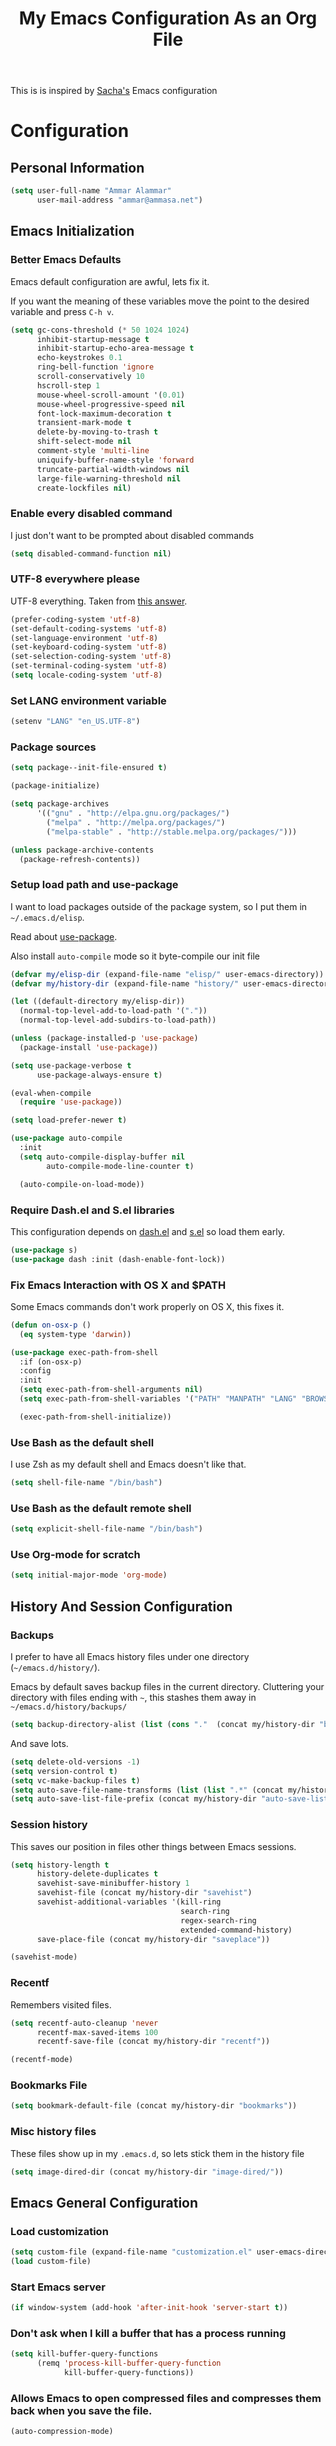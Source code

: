#+TITLE: My Emacs Configuration As an Org File

This is is inspired by [[http://pages.sachachua.com/.emacs.d/Sacha.html][Sacha's]] Emacs configuration

* Configuration
** Personal Information

#+BEGIN_SRC emacs-lisp
(setq user-full-name "Ammar Alammar"
      user-mail-address "ammar@ammasa.net")
#+END_SRC

** Emacs Initialization
*** Better Emacs Defaults

Emacs default configuration are awful, lets fix it.

If you want the meaning of these variables move the point to the desired variable
and press =C-h v=.

#+BEGIN_SRC emacs-lisp
(setq gc-cons-threshold (* 50 1024 1024)
      inhibit-startup-message t
      inhibit-startup-echo-area-message t
      echo-keystrokes 0.1
      ring-bell-function 'ignore
      scroll-conservatively 10
      hscroll-step 1
      mouse-wheel-scroll-amount '(0.01)
      mouse-wheel-progressive-speed nil
      font-lock-maximum-decoration t
      transient-mark-mode t
      delete-by-moving-to-trash t
      shift-select-mode nil
      comment-style 'multi-line
      uniquify-buffer-name-style 'forward
      truncate-partial-width-windows nil
      large-file-warning-threshold nil
      create-lockfiles nil)
#+END_SRC

*** Enable every disabled command

I just don't want to be prompted about disabled commands

#+BEGIN_SRC emacs-lisp
(setq disabled-command-function nil)
#+END_SRC

*** UTF-8 everywhere please

UTF-8 everything. Taken from [[http://stackoverflow.com/questions/2901541/which-coding-system-should-i-use-in-emacs][this answer]].

#+BEGIN_SRC emacs-lisp
(prefer-coding-system 'utf-8)
(set-default-coding-systems 'utf-8)
(set-language-environment 'utf-8)
(set-keyboard-coding-system 'utf-8)
(set-selection-coding-system 'utf-8)
(set-terminal-coding-system 'utf-8)
(setq locale-coding-system 'utf-8)
#+END_SRC

*** Set LANG environment variable

#+BEGIN_SRC emacs-lisp
(setenv "LANG" "en_US.UTF-8")
#+END_SRC

*** Package sources

#+BEGIN_SRC emacs-lisp
(setq package--init-file-ensured t)

(package-initialize)

(setq package-archives
      '(("gnu" . "http://elpa.gnu.org/packages/")
        ("melpa" . "http://melpa.org/packages/")
        ("melpa-stable" . "http://stable.melpa.org/packages/")))

(unless package-archive-contents
  (package-refresh-contents))
#+END_SRC

*** Setup load path and use-package

I want to load packages outside of the package system, so I put them in
=~/.emacs.d/elisp=.

Read about [[https://github.com/jwiegley/use-package][use-package]].

Also install =auto-compile= mode so it byte-compile our init file

#+BEGIN_SRC emacs-lisp
(defvar my/elisp-dir (expand-file-name "elisp/" user-emacs-directory))
(defvar my/history-dir (expand-file-name "history/" user-emacs-directory))

(let ((default-directory my/elisp-dir))
  (normal-top-level-add-to-load-path '("."))
  (normal-top-level-add-subdirs-to-load-path))

(unless (package-installed-p 'use-package)
  (package-install 'use-package))

(setq use-package-verbose t
      use-package-always-ensure t)

(eval-when-compile
  (require 'use-package))

(setq load-prefer-newer t)

(use-package auto-compile
  :init
  (setq auto-compile-display-buffer nil
        auto-compile-mode-line-counter t)

  (auto-compile-on-load-mode))
#+END_SRC

*** Require Dash.el and S.el libraries

This configuration depends on [[https://github.com/magnars/dash.el][dash.el]] and [[https://github.com/magnars/s.el][s.el]] so load them early.

#+BEGIN_SRC emacs-lisp
(use-package s)
(use-package dash :init (dash-enable-font-lock))
#+END_SRC

*** Fix Emacs Interaction with OS X and $PATH

Some Emacs commands don't work properly on OS X, this fixes it.

#+BEGIN_SRC emacs-lisp
(defun on-osx-p ()
  (eq system-type 'darwin))

(use-package exec-path-from-shell
  :if (on-osx-p)
  :config
  :init
  (setq exec-path-from-shell-arguments nil)
  (setq exec-path-from-shell-variables '("PATH" "MANPATH" "LANG" "BROWSER" "DICPATH"))

  (exec-path-from-shell-initialize))
#+END_SRC

*** Use Bash as the default shell

I use Zsh as my default shell and Emacs doesn't like that.

#+BEGIN_SRC emacs-lisp
(setq shell-file-name "/bin/bash")
#+END_SRC

*** Use Bash as the default remote shell

#+BEGIN_SRC emacs-lisp
(setq explicit-shell-file-name "/bin/bash")
#+END_SRC

*** Use Org-mode for *scratch*

#+BEGIN_SRC emacs-lisp
(setq initial-major-mode 'org-mode)
#+END_SRC

** History And Session Configuration
*** Backups

I prefer to have all Emacs history files under one directory
(=~/emacs.d/history/=).

Emacs by default saves backup files in the current directory. Cluttering your
directory with files ending with =~=, this stashes them away in
=~/emacs.d/history/backups/=

#+BEGIN_SRC emacs-lisp
(setq backup-directory-alist (list (cons "."  (concat my/history-dir "backups"))))
#+END_SRC

And save lots.

#+BEGIN_SRC emacs-lisp
(setq delete-old-versions -1)
(setq version-control t)
(setq vc-make-backup-files t)
(setq auto-save-file-name-transforms (list (list ".*" (concat my/history-dir "auto-save-list/") t)))
(setq auto-save-list-file-prefix (concat my/history-dir "auto-save-list/saves-"))
#+END_SRC

*** Session history

This saves our position in files other things between Emacs sessions.

#+BEGIN_SRC emacs-lisp
(setq history-length t
      history-delete-duplicates t
      savehist-save-minibuffer-history 1
      savehist-file (concat my/history-dir "savehist")
      savehist-additional-variables '(kill-ring
                                      search-ring
                                      regex-search-ring
                                      extended-command-history)
      save-place-file (concat my/history-dir "saveplace"))

(savehist-mode)
#+END_SRC

*** Recentf

Remembers visited files.

#+BEGIN_SRC emacs-lisp
(setq recentf-auto-cleanup 'never
      recentf-max-saved-items 100
      recentf-save-file (concat my/history-dir "recentf"))

(recentf-mode)
#+END_SRC

*** Bookmarks File

#+BEGIN_SRC emacs-lisp
(setq bookmark-default-file (concat my/history-dir "bookmarks"))
#+END_SRC

*** Misc history files

These files show up in my =.emacs.d=, so lets stick them in the history file

#+BEGIN_SRC emacs-lisp
(setq image-dired-dir (concat my/history-dir "image-dired/"))
#+END_SRC

** Emacs General Configuration
*** Load customization

#+BEGIN_SRC emacs-lisp
(setq custom-file (expand-file-name "customization.el" user-emacs-directory))
(load custom-file)
#+END_SRC

*** Start Emacs server

#+BEGIN_SRC emacs-lisp
(if window-system (add-hook 'after-init-hook 'server-start t))
#+END_SRC

*** Don't ask when I kill a buffer that has a process running

#+BEGIN_SRC emacs-lisp
(setq kill-buffer-query-functions
      (remq 'process-kill-buffer-query-function
            kill-buffer-query-functions))
#+END_SRC

*** Allows Emacs to open compressed files and compresses them back when you save the file.

#+BEGIN_SRC emacs-lisp
(auto-compression-mode)
#+END_SRC

*** Set the cursor to be a line

#+BEGIN_SRC emacs-lisp
(setq-default cursor-type 'bar)
#+END_SRC

*** Highlight matching parentheses when the cursor is on them.

#+BEGIN_SRC emacs-lisp
(show-paren-mode)
#+END_SRC

*** Don't use tabs for indentation.

#+BEGIN_SRC emacs-lisp
(setq-default indent-tabs-mode nil)
#+END_SRC

*** Set tab width

#+BEGIN_SRC emacs-lisp
(setq-default tab-width 2)
#+END_SRC

*** Highlight the current line

#+BEGIN_SRC emacs-lisp
(global-hl-line-mode)
#+END_SRC

*** Add newline at the end of the file

#+BEGIN_SRC emacs-lisp
(setq-default require-final-newline t)
#+END_SRC

*** Disable =magic-mode=

#+BEGIN_SRC emacs-lisp
(setq magic-mode-alist nil)
#+END_SRC

*** Show column number

#+BEGIN_SRC emacs-lisp
(column-number-mode)
#+END_SRC

*** Enable subword mode

#+BEGIN_SRC emacs-lisp
(global-subword-mode)
#+END_SRC

*** Sentence end

Sentence end with only one space.

#+BEGIN_SRC emacs-lisp
(setq sentence-end-double-space nil)
#+END_SRC

*** Change "yes or no" to "y or n"

I'm lazy okay?

#+BEGIN_SRC emacs-lisp
(defalias 'yes-or-no-p 'y-or-n-p)
#+END_SRC

*** Use system trash instead of using =rm=

I =trash= command installed from homebrew, this makes files deleted from Emacs go
to the Trash folder.

#+BEGIN_SRC emacs-lisp
(defun my/system-move-file-to-trash (file)
  "Use \"trash\" to move FILE to the system trash"
  (call-process (executable-find "trash") nil 0 nil file))

(if (on-osx-p)
    (defalias 'move-file-to-trash 'my/system-move-file-to-trash))
#+END_SRC

*** Set the default browser

#+BEGIN_SRC emacs-lisp
(setq browse-url-browser-function 'browse-url-chromium
      browse-url-chromium-program "/Applications/Google Chrome.app/Contents/MacOS/Google Chrome")
#+END_SRC

*** Tramp

#+BEGIN_SRC emacs-lisp
(setq tramp-persistency-file-name (concat my/history-dir "tramp")
      tramp-default-method "ssh"
      vc-ignore-dir-regexp (format "\\(%s\\)\\|\\(%s\\)"
                                   vc-ignore-dir-regexp
                                   tramp-file-name-regexp))
#+END_SRC

*** Calc

It's so much easier to hit =8= than =*=.

#+BEGIN_SRC emacs-lisp
(bind-keys ("C-x 8 q" . quick-calc))
#+END_SRC

*** Switch back to Terminal.app after emacsclient

When I call emacsclient I'm definitely on Terminal.app

#+BEGIN_SRC emacs-lisp
(defun my/focus-terminal ()
  ;; Don't switch if we are committing to git
  (unless (or (get-buffer "COMMIT_EDITMSG")
              (get-buffer "git-rebase-todo"))
    (do-applescript "tell application \"Terminal\" to activate")))

(if (on-osx-p)
    (add-hook 'server-done-hook #'my/focus-terminal))
#+END_SRC

*** Emacs Client

I want =C-c C-c= to end the editing session.

#+BEGIN_SRC emacs-lisp
(add-hook 'server-visit-hook
          (lambda ()
            (local-set-key (kbd "C-c C-c") 'server-edit)))
#+END_SRC

*** Override Emacs keybinding
**** Unbinding

Unbinding these keys because they are used for something else

#+BEGIN_SRC emacs-lisp
(unbind-key "C-;")
(unbind-key "C-x m")
#+END_SRC

**** Bindings

These are my personal preference to the default Emacs keybindings.

#+BEGIN_SRC emacs-lisp
(bind-keys ("C-s" . isearch-forward-regexp)
           ("C-r" . isearch-backward-regexp)
           ("C-M-s" . isearch-forward)
           ("C-M-r" . isearch-backward)
           ("C-h a" . apropos)
           ("C-w" . backward-kill-word)
           ("C-x C-k" . kill-region)
           ("M-/" . hippie-expand)
           ("RET" . reindent-then-newline-and-indent)
           ("C-x t l" . toggle-truncate-lines)
           ("C-<tab>" . indent-for-tab-command)
           ("C-x s" . save-buffer))
#+END_SRC

**** Window movement

Use =Shift-Arrows= to move between windows

#+BEGIN_SRC emacs-lisp
(windmove-default-keybindings)

(defun my/switch-window-forward ()
  (interactive)
  (other-window 1))

(defun my/switch-window-backward ()
  (interactive)
  (other-window -1))

(bind-keys ("C-x o" . my/switch-window-backward)
           ("C-x C-o" . my/switch-window-forward))
#+END_SRC

**** Quickly switch to previous buffer

#+BEGIN_SRC emacs-lisp
(defun my/previous-buffer ()
  (interactive)
  (switch-to-buffer (other-buffer (current-buffer) 1)))

(bind-key "M-`" 'my/previous-buffer)
#+END_SRC

**** Window splitting

Copied from [[http://www.reddit.com/r/emacs/comments/25v0eo/you_emacs_tips_and_tricks/chldury][reddit comment]]

#+BEGIN_SRC emacs-lisp
(defun my/vertical-split-buffer (prefix)
  "Split the window vertically and display the previous buffer."
  (interactive "p")
  (split-window-vertically)
  (other-window 1 nil)
  (if (= prefix 1) (switch-to-next-buffer)))

(defun my/horizontal-split-buffer (prefix)
  "Split the window horizontally and display the previous buffer."
  (interactive "p")
  (split-window-horizontally)
  (other-window 1 nil)
  (if (= prefix 1) (switch-to-next-buffer)))

(bind-keys ("C-x 2" . my/vertical-split-buffer)
           ("C-x 3" . my/horizontal-split-buffer))
#+END_SRC

**** Eshell

#+BEGIN_SRC emacs-lisp
(use-package eshell
  :commands eshell
  :config
  (setq eshell-history-file-name (concat my/history-dir "eshell/history")
        eshell-glob-case-insensitive t
        eshell-cmpl-ignore-case t))
#+END_SRC

** Appearance Configuration
*** Window configuration

I rarely, if ever, use the mouse in Emacs. This disable the GUI elements

#+BEGIN_SRC emacs-lisp
(when window-system
  (tooltip-mode -1)
  (tool-bar-mode -1)
  (menu-bar-mode -1)
  (scroll-bar-mode -1))
#+END_SRC

Don't ever use GUI dialog boxes

#+BEGIN_SRC emacs-lisp
(setq use-dialog-box nil)
#+END_SRC

Resize Emacs window (called frame in Emacs jargon) as pixels instead of chars resulting in fully sized window.

#+BEGIN_SRC emacs-lisp
(setq frame-resize-pixelwise t)
#+END_SRC

Remember cursor position when scrolling

#+BEGIN_SRC emacs-lisp
(setq scroll-preserve-screen-position 'always)
#+END_SRC

Add a bigger offset to underline property (it makes smart-mode-line looks way nicer)

#+BEGIN_SRC emacs-lisp
(setq underline-minimum-offset 4)
#+END_SRC

*** Fonts and colors
**** Default font

First, themes and other modes can overwrrite our =set-face-attributes=. Lets write a helper

#+BEGIN_SRC emacs-lisp
(defmacro after-init (&rest args)
  `(add-hook 'after-init-hook
             (lambda () ,@args)))
#+END_SRC

Set the default font

#+BEGIN_SRC emacs-lisp
(after-init
 (set-face-attribute 'default nil
                     :height 120
                     :family "Menlo"
                     :foreground "#819090"))
#+END_SRC

**** Font lock faces

#+BEGIN_SRC emacs-lisp
(after-init
 (set-face-attribute 'font-lock-builtin-face nil
                     :foreground "#6193B3")

 (set-face-attribute 'font-lock-comment-face nil
                     :foreground "#53686f")

 (set-face-attribute 'font-lock-constant-face nil
                     :foreground "DeepSkyBlue3")

 (set-face-attribute 'font-lock-function-name-face nil
                     :weight 'bold))
#+END_SRC

**** Highlight color

#+BEGIN_SRC emacs-lisp
(after-init
 (set-face-attribute 'highlight nil
                     :background "#1c4c5e"))
#+END_SRC

**** Region color

#+BEGIN_SRC emacs-lisp
(after-init
 (set-face-attribute 'region nil
                     :background "#175062"))

#+END_SRC

**** Minibuffer

#+BEGIN_SRC emacs-lisp
(after-init
 (set-face-attribute 'minibuffer-prompt nil
                     :foreground "#2076c8"))

#+END_SRC

**** Parentheses match

#+BEGIN_SRC emacs-lisp
(after-init
 (set-face-attribute 'show-paren-match nil
                     :foreground "#c71b6f"
                     :background "#0a2832"))

#+END_SRC

*** Smart Mode Line

Compact mode line

#+BEGIN_SRC emacs-lisp
(use-package smart-mode-line
  :init
  (setq sml/no-confirm-load-theme t
        sml/shorten-directory t
        sml/show-file-name t
        sml/theme 'respectful
        rm-whitelist " FlyC*"
        rm-blacklist " Fly\\'")

  (sml/setup)

  (--each '(("^~/Code/" ":Code:")
            ("^~/Code/gh/" ":Github:")
            ("^~/Code/forks/" ":forks:"))
    (push it sml/replacer-regexp-list)))
#+END_SRC

*** Set up Solarized color theme

Solarized is so good.

#+BEGIN_SRC emacs-lisp
(use-package solarized-theme
  :init
  (setq solarized-scale-org-headlines nil)

  (load-theme 'solarized-dark))
#+END_SRC

*** Rainbow Delimiters

#+BEGIN_SRC emacs-lisp
(use-package rainbow-delimiters
  :config
  (setq rainbow-delimiters-max-face-count 1)

  (--each '(prog-mode-hook
            emacs-lisp-mode-hook
            org-mode-hook
            markdown-mode-hook)
    (add-hook it #'rainbow-delimiters-mode))

  (set-face-attribute 'rainbow-delimiters-depth-1-face nil :foreground "#A52E66")
  (set-face-attribute 'rainbow-delimiters-depth-3-face nil :foreground "#384311")
  (set-face-attribute 'rainbow-delimiters-depth-4-face nil :foreground "#384311")
  (set-face-attribute 'rainbow-delimiters-depth-5-face nil :foreground "#384311")
  (set-face-attribute 'rainbow-delimiters-depth-6-face nil :foreground "#384311")
  (set-face-attribute 'rainbow-delimiters-depth-7-face nil :foreground "#384311")
  (set-face-attribute 'rainbow-delimiters-depth-8-face nil :foreground "#384311")
  (set-face-attribute 'rainbow-delimiters-depth-9-face nil :inherit 'rainbow-delimiters-depth-1-face)

  (set-face-attribute 'rainbow-delimiters-unmatched-face nil :foreground "#d11a24"))
#+END_SRC

*** Highlight the current line

#+BEGIN_SRC emacs-lisp
(global-hl-line-mode)
#+END_SRC

*** Prettify symbols

Automatically transform symbols like lambda into the greek letter =λ=

#+BEGIN_SRC emacs-lisp
(--each '(org-mode-hook
          ruby-mode-hook)
  (add-hook it
            (lambda () (add-to-list 'prettify-symbols-alist '("lambda" . ?λ)))))

(--each '(js-mode-hook
          js2-mode-hook
          rjsx-mode-hook)
  (add-hook it
            (lambda () (setq-local prettify-symbols-alist nil))))

(global-prettify-symbols-mode)
#+END_SRC

*** Set Fringe Mode to 1 pixels and remove newline indicators

#+BEGIN_SRC emacs-lisp
(set-fringe-mode 1)
#+END_SRC


** Mode Configuration
*** Pin Depencies to stable versions

#+BEGIN_SRC emacs-lisp
(-each '((diminish . "melpa-stable")
         (epl . "melpa-stable")
         (f . "melpa-stable")
         (git-commit . "melpa-stable")
         (hydra . "melpa-stable")
         (inflections . "melpa-stable")
         (logito . "melpa-stable")
         (makey . "melpa-stable")
         (names . "melpa-stable")
         (packed . "melpa-stable")
         (pcache . "melpa-stable")
         (pkg-info . "melpa-stable")
         (popup . "melpa-stable")
         (rich-minority . "melpa-stable")
         (s . "melpa-stable")
         (use-package . "melpa-stable")
         (with-editor . "melpa-stable"))
  (lambda (package)
    (add-to-list 'package-pinned-packages package)))

#+END_SRC

*** Ivy - Interactive Completion

Ivy is a lightweight completion system

#+BEGIN_SRC emacs-lisp
(use-package ivy
  :bind (("C-s" . swiper)
         ("C-x C-b" . ivy-switch-buffer)
         ("C-x c b" . ivy-resume)
         :map ivy-minibuffer-map
         ("<return>" . ivy-alt-done))
  :config
  (setq ivy-use-virtual-buffers t
        ivy-height 15
        ivy-extra-directories nil
        ivy-initial-inputs-alist nil
        ivy-re-builders-alist '((t . ivy--regex-ignore-order)))

  (set-face-attribute 'ivy-current-match nil
                      :background "#0D4553")
  (set-face-attribute 'ivy-highlight-face nil
                      :background "#0A3641"
                      :foreground "#A2B1B1")

  (ivy-mode))
#+END_SRC

Counsel adds a lot of extra functionality & integraion to ivy-mode

#+BEGIN_SRC emacs-lisp
(use-package counsel
  :bind (("C-x C-m" . counsel-M-x)
         ("C-x m" . counsel-M-x)
         ("C-c s" . counsel-ag)
         ("M-y" . counsel-yank-pop)
         ("C-x C-f" . counsel-find-file)
         ("C-x C-i" . counsel-imenu)
         ("C-x c p" . counsel-list-processes)
         ("M-?" . counsel-company)
         ("C-h f" . counsel-describe-function)
         ("C-h v" . counsel-describe-variable)
         ("C-h l" . counsel-find-library)
         ("C-h i" . counsel-info-lookup-symbol)
         ("C-h u" . counsel-unicode-char)
         :map counsel-find-file-map
         ("C-l" . ivy-backward-delete-char))
  :config
  (setq counsel-yank-pop-separator "\n\n"
        counsel-find-file-ignore-regexp "\\`\\.")

  (defalias 'cpkg 'counsel-package)

  ;; Add copy, move, and delete commands to counsel-find-file
  (defun given-file (command prompt)
    "Run `command' with `prompt', `source', and `target'. `source' is set from `ivy' and `target' is set from prompting the user"
    (apply-partially
     '(lambda (command prompt source)
        (let ((target (read-file-name (format "%s %s to:" prompt source))))
          (funcall command source target 1)))
     command prompt))


  (ivy-add-actions
   'counsel-find-file
   `(("c" ,(given-file #'copy-file "Copy") "cp")
     ("d" move-file-to-trash "rm")
     ("m" ,(given-file #'rename-file "Move") "mv"))))
#+END_SRC

*** Projectile

Projectile mode is one the best packages Emacs have, more information is in this
[[http://tuhdo.github.io/helm-projectile.html][blog]] post.

#+BEGIN_SRC emacs-lisp
(use-package projectile
  :bind ("C-c C-p" . projectile-command-map)
  :init
  (projectile-global-mode)

  (setq projectile-enable-caching t
        projectile-cache-file (concat my/history-dir "projectile.cache")
        projectile-completion-system 'ivy
        projectile-file-exists-remote-cache-expire nil
        projectile-known-projects-file (concat my/history-dir "projectile-bookmarks.eld"))

  (setq projectile-ignored-project-function
        (lambda (project)
          (--any? (s-starts-with? (expand-file-name it) project)
                  '("~/.zprezto/modules/"
                    "/usr/loca/"
                    "~/.rbenv/"))))

  (push "node_modules" projectile-globally-ignored-directories)

  (projectile-load-known-projects))
#+END_SRC

Add even more integration between Projectile and Ivy

#+BEGIN_SRC emacs-lisp
(use-package counsel-projectile
  :bind (:map counsel-projectile-map
              ("C-SPC" . counsel-projectile-drop-to-switch-project))
  :init (counsel-projectile-on))
#+END_SRC

*** Projectile Rails

Extension to Projectile for navigating Rails files.

#+BEGIN_SRC emacs-lisp
(use-package projectile-rails
  :config
  (setq projectile-rails-font-lock-face-name 'font-lock-builtin-face
        projectile-rails-stylesheet-re "\\.scss\\'")

  (set-face-attribute 'projectile-rails-keyword-face nil
                      :inherit 'font-lock-builtin-face)

  (--each '(ruby-mode-hook
            web-mode-hook
            yaml-mode-hook
            scss-mode-hook
            js2-mode-hook)
    (add-hook it (lambda () (when (projectile-project-p) (projectile-rails-on))))))
#+END_SRC

*** Smartparens mode

This package manages pairs for you, so if you insert =(= it automatically inserts
the closing pair.

#+BEGIN_SRC emacs-lisp
(use-package smartparens
  :pin melpa-stable
  :bind (:map sp-keymap
              ("M-<backspace>" . sp-unwrap-sexp)
              ("M-." . sp-forward-slurp-sexp)
              ("M-," . sp-forward-barf-sexp)
              ("C-M-." . sp-backward-slurp-sexp)
              ("C-M-," . sp-backward-barf-sexp))
  :init
  (smartparens-global-mode)
  :config
  (setq sp-base-key-bindings 'sp
        sp-highlight-pair-overlay nil
        sp-highlight-wrap-overlay nil
        sp-highlight-wrap-tag-overlay nil)

  (use-package smartparens-config :ensure nil)
  (sp-use-smartparens-bindings)

  (sp-pair "(" nil :post-handlers '(("| " "SPC")))
  (sp-pair "[" nil :post-handlers '(("| " "SPC")))
  (sp-pair "{" nil :post-handlers '(("| " "SPC")))

  (add-hook 'nxml-mode-hook
            (lambda ()
              (sp-local-pair 'nxml-mode "<" ">" :actions :rem)))

  (add-hook 'web-mode-hook
            (lambda ()
              (sp-local-pair 'web-mode "<" nil :actions :rem)
              (sp-local-pair 'web-mode "<%" "%>" :post-handlers '(("| " "SPC") (" | " "=")))))

  ;; Do not escape closing pair in string interpolation
  (add-hook 'swift-mode-hook
            (lambda ()
              (sp-local-pair 'swift-mode "\\(" nil :actions :rem)
              (sp-local-pair 'swift-mode "\\(" ")")))

  (set-face-attribute 'sp-show-pair-match-face nil
                      :foreground "#d73182")
  (set-face-attribute 'sp-show-pair-mismatch-face nil
                      :background "#810160")

  (show-smartparens-global-mode))
#+END_SRC

Change beginning/end of s-expression movement to go outside of the s-expression when the =point= is at the beginning/end of the s-expression.

#+BEGIN_SRC emacs-lisp
(defun my/sp-beginning-of-sexp ()
  "Move to the beginning of sexp, if at beginning then move before it"
  (interactive)
  (let* ((sexp (or (sp-get-enclosing-sexp) (sp-get-sexp)))
         (beginning (sp-get sexp :beg-in)))
    (if (= beginning (point))
        (goto-char (1- beginning))
      (sp-beginning-of-sexp))))

(defun my/sp-end-of-sexp ()
  "Move to the end of sexp, if at end then move after it"
  (interactive)
  (let* ((sexp (or (sp-get-enclosing-sexp) (sp-get-sexp)))
         (end (sp-get sexp :end-in)))
    (if (= end (point))
        (goto-char (1+ end))
      (sp-end-of-sexp))))

(bind-keys :map sp-keymap
           ("C-M-a" . my/sp-beginning-of-sexp)
           ("C-M-e" . my/sp-end-of-sexp))
#+END_SRC

*** Magit

Better interface to Git

#+BEGIN_SRC emacs-lisp
(use-package magit
  :pin melpa-stable
  :commands magit-status
  :bind ("C-c <return>" . magit-status)
  :config
  (setq magit-push-always-verify nil
        magit-revert-buffers 'silent
        magit-diff-refine-hunk 't
        magit-completing-read-function 'ivy-completing-read
        magit-display-buffer-function #'magit-display-buffer-fullcolumn-most-v1)

  (set-face-attribute 'magit-blame-date nil
                      :foreground "#D13A82"
                      :background "#2D393D")
  (set-face-attribute 'magit-blame-hash nil
                      :foreground "#C4A449"
                      :background "#2D393D")
  (set-face-attribute 'magit-blame-heading nil
                      :foreground "#D13A82"
                      :background "#2D393D")
  (set-face-attribute 'magit-blame-summary nil
                      :foreground "#2D8CD0"
                      :background "#2D393D")
  (set-face-attribute 'magit-blame-name nil
                      :foreground "#C4A449"
                      :background "#2D393D")
  (set-face-attribute 'magit-diff-context-highlight nil
                      :background "#0b3b46")
  (set-face-attribute 'smerge-refined-added nil
                      :inherit 'magit-diff-added-highlight)
  (set-face-attribute 'smerge-refined-removed nil
                      :inherit 'magit-diff-removed)

  (use-package magit-popup :pin melpa-stable)

  (use-package git-commit
    :config
    (setq git-commit-setup-hook
          (-replace 'git-commit-turn-on-auto-fill
                    'git-commit-turn-on-flyspell
                    git-commit-setup-hook))))
#+END_SRC

Set the visibility of the =Unmerged into upstream= section to always be hidden, see [[http://emacs.stackexchange.com/questions/20754/change-the-default-visibility-of-a-magit-section/20767][this stackexchange question]].


#+BEGIN_SRC emacs-lisp
(defun my/magit-initially-hide-unmerged (section)
  (and (not magit-insert-section--oldroot)
       (eq (magit-section-type section) 'unpushed)
       (equal (magit-section-value section) "@{upstream}..")
       'hide))

(add-hook 'magit-section-set-visibility-hook #'my/magit-initially-hide-unmerged)
#+END_SRC

*** Git Time Machine

Time machine like interface for git

#+BEGIN_SRC emacs-lisp
(use-package git-timemachine
  :commands git-timemachien)
#+END_SRC

*** Company Mode

#+BEGIN_SRC emacs-lisp
(use-package company
  :pin melpa-stable
  :init
  (setq company-global-modes '(not inf-ruby-mode eshell-mode)
        company-idle-delay 0.3
        company-minimum-prefix-length 3
        company-dabbrev-downcase nil)

  (global-company-mode))
#+END_SRC

When Company suggestions is shown pressing =C-w= will be captured by Company and will not execute =backward-kill-word=.

#+BEGIN_SRC emacs-lisp
(defun my/company-abort ()
  "Make company mode not steal C-w and instead pass it down"
  (interactive)
  (company-abort)
  (execute-kbd-macro (kbd "C-w")))

(bind-keys :map company-active-map
          ("C-w" . my/company-abort))
#+END_SRC

Add Flow integration with company-mode

#+BEGIN_SRC emacs-lisp
(use-package company-flow
  :functions company-flow
  :config
  (--each '(js2-mode-hook
            rjsx-mode-hook)
    (add-hook it
              (lambda () (add-to-list 'company-backends 'company-flow)))))
#+END_SRC

*** Flycheck

Flycheck is a modern lint runner.

#+BEGIN_SRC emacs-lisp
(defun my/current-buffer-is-a (extension)
  "Return true if current buffer name ends with `extension'"
  (let ((file (buffer-file-name (current-buffer))))
    (s-ends-with? extension file)))

(use-package flycheck
  :pin melpa-stable
  :bind (("C-c ! ," . flycheck-list-errors))
  :init
  (setq flycheck-indication-mode 'right-fringe)

  (add-hook 'js2-mode-hook
            (lambda () (setq-local flycheck-checker 'javascript-eslint)))

  (add-hook 'emacs-lisp-mode-hook
            (lambda () (add-to-list 'flycheck-disabled-checkers 'emacs-lisp-checkdoc)))

  (global-flycheck-mode))
#+END_SRC

Add Flow integration with flycheck

#+BEGIN_SRC emacs-lisp
(use-package flycheck-flow
  :config
  (add-hook 'js2-mode-hook
            (lambda ()
              (let ((file (buffer-file-name (current-buffer))))
                (when (--any? (s-ends-with? it file)
                              '(".js" ".jsx")))
                (flycheck-add-next-checker 'javascript-eslint 'javascript-flow)))))
#+END_SRC

*** Winner

Winner mode gives you the ability to undo and redo your window configuration, watch
this [[https://www.youtube.com/watch?v%3DT_voB16QxW0][video]] for better explanation.

#+BEGIN_SRC emacs-lisp
(use-package winner
  :init (winner-mode))
#+END_SRC

*** Discover Major Mode keybindings

#+BEGIN_SRC emacs-lisp
(use-package discover-my-major
  :commands discover-my-major
  :bind ("C-h C-m" . discover-my-major))
#+END_SRC

*** Multiple Cursors

As the name suggest, it allows editing over multiple lines

#+BEGIN_SRC emacs-lisp
(use-package multiple-cursors
  :bind (("C-c SPC" . mc/edit-lines)
         ("M-]" . mc/mark-next-like-this)
         ("M-[" . mc/mark-previous-like-this)
         ("M-}" . mc/unmark-next-like-this)
         ("M-{" . mc/unmark-previous-like-this))
  :config
  (setq mc/list-file (concat my/history-dir "mc-lists.el")))
#+END_SRC

*** Abbrev mode

Useful for defining abbreviations

#+BEGIN_SRC emacs-lisp
(setq save-abbrevs t
      abbrev-file-name (concat my/history-dir "abbrev_defs"))
(setq-default abbrev-mode t)
#+END_SRC

*** Paradox

A better alternative to =package-list-packages=

#+BEGIN_SRC emacs-lisp
(use-package paradox
  :commands pkg
  :config
  (setq paradox-automatically-star t
        paradox-execute-asynchronously t
        paradox-lines-per-entry 1
        paradox-github-token t)

  (defalias 'pkg 'paradox-list-packages))
#+END_SRC

*** Ispell

Use hunspell because it's more powerful and supports Arabic.

#+BEGIN_SRC emacs-lisp
(setq ispell-program-name "hunspell"
      ispell-dictionary "en_US"
      ispell-really-hunspell t
      ispell-keep-choices-win t
      ispell-use-framepop-p nil)

(add-to-list 'ispell-skip-region-alist '("#\\+BEGIN_SRC" . "#\\+END_SRC"))
#+END_SRC

Use both Ispell and abbrev together. ([[http://endlessparentheses.com/ispell-and-abbrev-the-perfect-auto-correct.html][source]])

#+BEGIN_SRC emacs-lisp
(defun ispell-word-then-abbrev (p)
  "Call `ispell-word'. Then create an abbrev for the correction made.
With prefix P, create local abbrev. Otherwise it will be global."
  (interactive "P")
  (let ((bef (downcase (or (thing-at-point 'word) ""))) aft)
        (call-interactively 'ispell-word)
        (setq aft (downcase (or (thing-at-point 'word) "")))
        (unless (string= aft bef)
          (message "\"%s\" now expands to \"%s\" %sally"
                   bef aft (if p "loc" "glob"))
          (define-abbrev
        (if p local-abbrev-table global-abbrev-table)
        bef aft))))

(bind-keys ("C-x t i" . ispell-word-then-abbrev))
#+END_SRC

*** Flyspell

Unbind those keys from flyspell-mode

#+BEGIN_SRC emacs-lisp
(add-hook 'flyspell-mode-hook
          (lambda ()
            (unbind-key "C-." flyspell-mode-map)
            (unbind-key "C-;" flyspell-mode-map)))
#+END_SRC

*** Undo Tree

A better undo/redo alternative

#+BEGIN_SRC emacs-lisp
(use-package undo-tree
  :bind ("C-M-_" . undo-tree-visualize)
  :init
  (global-undo-tree-mode))
#+END_SRC

*** Avy

Similar to ace-jump above

#+BEGIN_SRC emacs-lisp
(use-package avy
  :commands avy-goto-char-timer
  :bind ("C-." . avy-goto-char-timer)
  :config
  (setq avy-style 'at)

  (avy-setup-default))
#+END_SRC

*** Popwin

Popwin makes popup window awesome again, every popup window can be closed by =C-g=.

#+BEGIN_SRC emacs-lisp
(use-package popwin
  :bind ("C-h e" . popwin:messages)
  :bind-keymap ("C-z" . popwin:keymap)
  :init
  (autoload 'popwin-mode "popwin.el" nil t)
  (popwin-mode)
  :config
  (--each '(("*rspec-compilation*" :tail nil)
            "*Apropos*"
            "*Warnings*"
            "*projectile-rails-server*"
            "*coffee-compiled*"
            "*Bundler*"
            "*projectile-rails-compilation*"
            "*Ack-and-a-half*"
            ("*ruby*" :height 0.75)
            ("*rails*" :height 0.75)
            "*Compile-Log*"
            "*pry*"
            "*SQL*"
            "*projectile-rails-generate*"
            "*Package Commit List*"
            "*Compile-Log*"
            (" *undo-tree*" :position bottom)
            "*compilation*"
            ("RuboCop.*" :regexp 't)
            "*elm*"
            "*xcrun swift*"
            ("*HTTP Response*" :position bottom :height 30)
            "*Flycheck errors*"
            ("*Flycheck error messages*" :noselect t)
            ("\*ivy-occur.*" :regexp 't))
    (push it popwin:special-display-config)))
#+END_SRC

*** Aggressive Indent Mode

#+BEGIN_SRC emacs-lisp
(use-package aggressive-indent
  :commands aggressive-indent-mode
  :config
  (add-to-list 'aggressive-indent-dont-indent-if
               '(and (derived-mode-p 'sgml-mode)
                     (string-match "^[[:space:]]*{%"
                                   (thing-at-point 'line)))))
#+END_SRC

*** Ediff Mode

#+BEGIN_SRC emacs-lisp
(add-hook 'ediff-mode-hook
          (lambda ()
(setq ediff-merge-split-window-function 'split-window-vertically
      ediff-split-window-function  'split-window-horizontally
      ediff-window-setup-function 'ediff-setup-windows-plain)

(set-face-attribute 'ediff-current-diff-C nil :background "#41421c")
(set-face-attribute 'ediff-fine-diff-A nil :background "#630813")
(set-face-attribute 'ediff-fine-diff-B nil :background "#0a4c1b")            ))
#+END_SRC

*** A better query regexp replace

#+BEGIN_SRC emacs-lisp
(use-package visual-regexp
  :commands qrr
  :config
  (defalias 'qrr 'vr/query-replace))
#+END_SRC

*** Auto revert mode

Whenever a file opened by Emacs changed by an external program, this mode
automatically reload the file

#+BEGIN_SRC emacs-lisp
(global-auto-revert-mode)
#+END_SRC

*** Whitespace mode

Automatically cleans buffers of useless whitespaces and highlights trailing
whitespaces.

#+BEGIN_SRC emacs-lisp
(global-whitespace-mode)

(setq whitespace-action '(auto-cleanup)
      whitespace-style '(trailing
                         lines
                         empty
                         space-before-tab
                         indentation
                         space-after-tab))

(set-face-attribute 'whitespace-trailing nil
                    :background "#20546d"
                    :foreground "#c60007")
#+END_SRC

*** Iedit mode

Iedit lets you mark all occurrences of a word to edit them at the same time.

#+BEGIN_SRC emacs-lisp
(use-package iedit
  :commands iedit-mode
  :bind ("C-;" . iedit-mode))
#+END_SRC

*** Expand region

Expand region to fit the sexp

#+BEGIN_SRC emacs-lisp
(use-package expand-region
  :commands er/expand-region
  :bind ("M-2" . er/expand-region))
#+END_SRC

*** Persistent *sractch*

#+BEGIN_SRC emacs-lisp
(use-package persistent-scratch
  :config
  (setq persistent-scratch-save-file (concat my/history-dir "persistent-scratch"))

  (persistent-scratch-setup-default))
#+END_SRC

*** Clone Github projects from Emacs

#+BEGIN_SRC emacs-lisp
(use-package github-clone
  :commands github-clone)
#+END_SRC

*** Feature Mode

#+BEGIN_SRC emacs-lisp
(use-package feature-mode
  :mode "\\.feature\\'")
#+END_SRC

*** Dired Mode

#+BEGIN_SRC emacs-lisp
(use-package dired
  :ensure nil
  :bind (:map dired-mode-map
              ("C-l" . dired-up-directory))
  :config
  (setq dired-listing-switches "-alh"))
#+END_SRC

*** Shell Conf Mode

#+BEGIN_SRC emacs-lisp
(use-package sh-mode
  :ensure nil
  :mode ("\\.zsh\\'" "\\.gitignore\\'" "\\.envrc\\'")
  :interpreter "zsh"
  :init
  (setq-default sh-indentation 2
                sh-basic-offset 2))
#+END_SRC

I use [[https://github.com/sorin-ionescu/prezto][prezto]] and I want to associate zsh files without extension to =sh-mode=

#+BEGIN_SRC emacs-lisp
(add-to-list 'magic-fallback-mode-alist
             '((lambda () (s-match ".*prezto.*" (buffer-file-name))) . sh-mode))
#+END_SRC

*** Restclient

#+BEGIN_SRC emacs-lisp
(use-package restclient
  :commands restclient-mode)
#+END_SRC

** Writing And Programming Modes

Set the global `fill-column`

#+BEGIN_SRC emacs-lisp
(setq-default fill-column 88)
#+END_SRC

*** Variable pitch mode

#+BEGIN_SRC emacs-lisp
(set-face-attribute 'variable-pitch nil
                    :font "Sahl Naskh"
                    :height 160
                    :width 'normal
                    :weight 'normal)

(bind-keys ("C-x t v" . variable-pitch-mode))
#+END_SRC

*** Text mode

#+BEGIN_SRC emacs-lisp
(use-package text-mode
  :preface (provide 'text-mode)
  :ensure nil
  :mode ("\\.txt" "\\.text\\'")
  :config
  (add-hook 'text-mode-hook
            (lambda ()
              (turn-on-auto-fill)
              (turn-on-flyspell)
              (setq-local word-wrap t))))
#+END_SRC

*** Markdown mode

#+BEGIN_SRC emacs-lisp
(use-package markdown-mode
  :mode ("\\.md\\'" "\\.markdown\\'")
  :config
  (set-face-attribute 'markdown-bold-face nil
                      :weight 'bold
                      :inherit 'font-lock-builtin-face))
#+END_SRC

*** Org Mode

General org-mode configuration

#+BEGIN_SRC emacs-lisp
(use-package org
  :mode ("\\.org\\'" . org-mode)
  :config
  (setq org-log-done t
        org-adapt-indentation nil
        org-fontify-whole-heading-line t
        org-pretty-entities t
        org-goto-interface 'outline
        org-goto-max-level 10
        org-imenu-depth 5
        org-src-fontify-natively t
        org-src-tab-acts-natively nil
        org-src-window-setup 'current-window
        org-src-strip-leading-and-trailing-blank-lines t
        org-edit-src-content-indentation 0
        org-startup-folded nil)

  (add-hook 'org-mode-hook
            (lambda ()
              (variable-pitch-mode nil)
              (toggle-truncate-lines)))

  (set-face-attribute 'org-level-1 nil :font "Menlo" :weight 'bold)
  (set-face-attribute 'org-level-2 nil :inherit 'org-level-1)
  (set-face-attribute 'org-level-3 nil :inherit 'org-level-1)
  (set-face-attribute 'org-level-4 nil :inherit 'org-level-1)
  (set-face-attribute 'org-level-5 nil :inherit 'org-level-1)
  (set-face-attribute 'org-level-6 nil :inherit 'org-level-1)
  (set-face-attribute 'org-todo nil
                      :background "#052028"
                      :foreground "#c60007"))
#+END_SRC

When I'm editing org documents, sometimes I like to narrow to an org-mode section and use Next Section and Previous Section to move between the sections. (taken from this [[https://www.reddit.com/r/emacs/comments/60nb8b/favorite_builtin_emacs_commands/df8b7vm/][reddit comment]])

#+BEGIN_SRC emacs-lisp
(defun my/org-next ()
  (interactive)
  (when (buffer-narrowed-p)
    (beginning-of-buffer)
    (widen)
    (org-forward-heading-same-level 1))
  (org-narrow-to-subtree))

(defun my/org-previous ()
  (interactive)
  (when (buffer-narrowed-p)
    (beginning-of-buffer)
    (widen)
    (org-backward-heading-same-level 1))
  (org-narrow-to-subtree))

(bind-keys :map org-mode-map
           ("C-x t n" . my/org-next)
           ("C-x t p" . my/org-previous))
#+END_SRC

*** Emacs Lisp Mode

#+BEGIN_SRC emacs-lisp
(add-hook 'emacs-lisp-mode-hook
          (lambda ()
            (aggressive-indent-mode)
            (turn-on-eldoc-mode)))
#+END_SRC

Sometimes I use elisp as a calculator, this evaluates the current s-expression and
if =universal-argument= is supplied it replaces it s-expression with its result.

#+BEGIN_SRC emacs-lisp
(defun eval-and-replace ()
  "Replace the preceding sexp with its value."
  (interactive)
  (backward-kill-sexp)
  (condition-case nil
      (prin1 (eval (read (current-kill 0)))
             (current-buffer))
    (error (message "Invalid expression")
           (insert (current-kill 0)))))

(defun eval-dwim (args)
  "If invoked with C-u then evaluate and replace the current expression, otherwise use regular `eval-last-sexp'"
  (interactive "P")
  (if args
      (eval-and-replace)
    (eval-last-sexp nil)))

(bind-keys :map emacs-lisp-mode-map
           ("C-x C-e" . eval-dwim))
#+END_SRC

*** Ruby Mode

#+BEGIN_SRC emacs-lisp
(use-package ruby-mode
  :mode "\\.rb\\'"
  :interpreter "ruby"
  :bind (:map ruby-mode-map
              ("<return>" . reindent-then-newline-and-indent))
  :config
  (setq ruby-indent-level 2
        ruby-insert-encoding-magic-comment nil)

  (add-to-list 'company-dabbrev-code-modes 'ruby-mode)

  ;; Highlight `&&' and `||' as a builtin ruby keywords
  (font-lock-add-keywords 'ruby-mode
                          '(("\\(&&\\|||\\)" . font-lock-builtin-face)))

  (use-package inf-ruby
    :commands (ruby-send-block-and-go ruby-send-region-and-go)
    :config
    (setq inf-ruby-default-implementation "pry")
    (add-hook 'ruby-mode-hook #'inf-ruby-minor-mode))

  (use-package rake
    :commands rake
    :config
    (setq rake-cache-file (concat my/history-dir "rake.cache")
          rake-completion-system 'ivy-read))

  (use-package bundler
    :commands bundle-install)

  (use-package rubocop
    :commands (rubocop-check-project rubocop-check-current-file)
    :bind (("C-c r <" . my/rubocop-check-project)
           ("C-c r , " . my/rubocop-check-current-file))))
#+END_SRC


Override =rubocop= functions so they automatically switch to the compilation buffer

#+BEGIN_SRC emacs-lisp
(defun my/rubocop-check-current-file ()
  (interactive)
  (rubocop-check-current-file)
  (popwin:select-popup-window))

(defun my/rubocop-check-project ()
  (interactive)
  (rubocop-check-project)
  (popwin:select-popup-window))
#+END_SRC

*** Setup rcodetools

rcodetools provide a way to evaulate ruby code inside your buffer. The way it works is you add ~# =>~ after an expression and then run ~xmp~ command and it will insert the result after the comment.

#+BEGIN_SRC emacs-lisp
(use-package rcodetools
  :ensure nil
  :commands xmp
  :bind (:map ruby-mode-map ("C-c C-c" . xmp)))

(defadvice my/comment-dwim (around rct-hack activate)
  "If comment-dwim is successively called, add => mark."
  (if (and (eq major-mode 'ruby-mode)
           (eq last-command 'my/comment-dwim))
      (progn (insert "=>")
             (xmp))
    ad-do-it))
#+END_SRC

*** Yasnippet

#+BEGIN_SRC emacs-lisp
(use-package yasnippet
  :defer 1
  :config
  (add-hook 'snippet-mode-hook (lambda () (variable-pitch-mode nil)))
  (yas-global-mode))
#+END_SRC

*** SQL Mode

#+BEGIN_SRC emacs-lisp
(use-package sql
  :mode "\\.sql"
  :config
  (add-hook 'sql-interactive-mode-hook #'toggle-truncate-lines))
#+END_SRC

*** Rspec Mode

#+BEGIN_SRC emacs-lisp
(use-package rspec-mode
  :bind-keymap ("C-c C-," . rspec-mode-keymap)
  :config
  (setq rspec-compilation-skip-threshold 2
        rspec-snippets-fg-syntax 'concise
        rspec-use-spring-when-possible t
        rspec-use-bundler-when-possible t
        compilation-scroll-output t)

  (rspec-install-snippets)

  (add-hook 'rspec-compilation-mode-hook (lambda () (setq-local truncate-lines nil))))
#+END_SRC

*** Compilation Mode

#+BEGIN_SRC emacs-lisp
(add-hook 'compilation-mode-hook (lambda () (setq-local truncate-lines nil)))
#+END_SRC

*** HAML mode

#+BEGIN_SRC emacs-lisp
(use-package haml-mode
  :mode ("\\.haml\\'" "\\.haml\\.erb\\'")
  :bind (:map haml-mode-map
              ("<return>" . newline-and-indent))
  :config
  (add-hook 'haml-mode-hook #'rspec-mode))
#+END_SRC

*** Web Mode

#+BEGIN_SRC emacs-lisp
(use-package web-mode
  :mode ("\\.html$" "\\.xml$" "\\.erb$" "\\.vue$")
  :config
  (setq web-mode-css-indent-offset 2
        web-mode-markup-indent-offset 2
        web-mode-code-indent-offset 2
        web-mode-auto-close-style 2
        web-mode-enable-auto-pairing nil
        web-mode-script-padding 0)

  (add-hook 'web-mode-hook #'aggressive-indent-mode))
#+END_SRC

*** YAML mode

#+BEGIN_SRC emacs-lisp
(use-package yaml-mode
  :mode "\\.yaml\\'"
  :bind (:map yaml-mode-map
              ("<return>" . newline-and-indent)))
#+END_SRC

*** CSS Mode

#+BEGIN_SRC emacs-lisp
(use-package css-mode
  :ensure nil
  :mode "\\'.css\\'"
  :config
  (setq css-indent-offset 2))
#+END_SRC

*** Jinja Mode

I edit jinja files with names like =example.conf.j2= so I want Emacs to strip the =.j2= extension and choose the proper major mode

#+BEGIN_SRC emacs-lisp
(add-to-list 'auto-mode-alist '("\\.j2\\'" ignore t))
#+END_SRC

*** Coffeescript Mode

#+BEGIN_SRC emacs-lisp
(use-package coffee-mode
  :mode ("\\.coffee\\'" "\\.coffee\\.erb$")
  :config
  (setq coffee-compile-jump-to-error nil
        coffee-tab-width 2)

  (add-hook 'coffee-mode-hook #'rspec-mode))
#+END_SRC

*** Javascript Mode

#+BEGIN_SRC emacs-lisp
(use-package js2-mode
  :mode ("\\.js$" "\\.json")
  :config
  (setq js2-mode-show-parse-errors nil
        js2-mode-show-strict-warnings nil
        js2-mode-assume-strict t
        inferior-js-program-command "node"
        js2-basic-offset 2
        js2-bounce-indent-p t)

  ;; Highlight `require()' as a buildtin javascript keyword
  (font-lock-add-keywords 'js2-mode
                          '(("require([^)]*)" . font-lock-builtin-face)))

  (set-face-attribute 'js2-function-param nil
                      :foreground nil
                      :inherit 'font-lock-constant-face))
#+END_SRC

Add [[https://github.com/felipeochoa/rjsx-mode][rjsx-mode]] to handle jsx files

#+BEGIN_SRC emacs-lisp
(use-package rjsx-mode
  :mode "\\.jsx\\'"
  :config
  (flycheck-add-mode 'javascript-eslint 'rjsx-mode))
#+END_SRC

*** PHP mode

#+BEGIN_SRC emacs-lisp
(use-package php-mode
  :mode "\\.php\\'")
#+END_SRC

*** Lua mode

#+BEGIN_SRC emacs-lisp
(use-package lua-mode
  :mode "\\.lua\\'"
  :config
  (setq lua-indent-level 2))
#+END_SRC

*** Elm mode

#+BEGIN_SRC emacs-lisp
(use-package elm-mode
  :mode "\\.elm\\'"
  :bind (:map elm-mode-map
              ("<return>" . newline-and-indent))
  :config
  (add-to-list 'company-backends 'company-elm))
#+END_SRC

*** Haskell mode

#+BEGIN_SRC emacs-lisp
(use-package haskell-mode
  :mode "\\.hs\\'")
#+END_SRC

*** Swift mode

#+BEGIN_SRC emacs-lisp
(use-package swift-mode
  :mode "\\.swift\\'"
  :config
  (setq swift-mode:basic-offset 2))
#+END_SRC

** Misc Settings
*** OS X specific settings

#+BEGIN_SRC emacs-lisp
(setq ns-alternate-modifier 'super
      ns-command-modifier 'meta
      ns-control-modifier 'control)
#+END_SRC

**** OS X Arabic Keybaord

#+BEGIN_SRC emacs-lisp
(load "arabic-mac")
(setq default-input-method "arabic-mac")
#+END_SRC

**** Emoji

See my [[https://github.com/a3ammar/homebrew-emacs-emoji][homebrew formula]]

#+BEGIN_SRC emacs-lisp
(set-fontset-font t 'symbol (font-spec :family "Apple Color Emoji") nil 'prepend)
#+END_SRC

*** Incremenet/decrement numbers

#+BEGIN_SRC emacs-lisp
(use-package evil-numbers
  :commands (evil-numbers/inc-at-pt evil-numbers/dec-at-pt)
  :bind (("M-=" . evil-numbers/inc-at-pt)
         ("M--" . evil-numbers/dec-at-pt)))
#+END_SRC

*** Focus help window on popup

#+BEGIN_SRC emacs-lisp
(setq help-window-select t)
#+END_SRC

*** Newline do what I mean

This I took from somewhere, it insert a space if I do =M-return= between bracket or
parentheses, etc.

#+BEGIN_SRC emacs-lisp
(defun my/newline-dwim ()
  (interactive)
  (let ((break-open-pair (or (and (looking-back "{ ?") (looking-at " ?}"))
                             (and (looking-back ">") (looking-at "<"))
                             (and (looking-back "(") (looking-at ")"))
                             (and (looking-back "\\[") (looking-at "\\]")))))
    (newline)
    (when break-open-pair
      (save-excursion
        (newline)
        (indent-for-tab-command)))
    (indent-for-tab-command)))

(bind-keys ("M-<return>" . my/newline-dwim))
#+END_SRC

*** Comment do what I mean

Better comments, taken from [[http://www.opensubscriber.com/message/emacs-devel@gnu.org/10971693.html][here]].

#+BEGIN_SRC emacs-lisp
(defun my/comment-dwim (&optional arg)
  "Replacement for the comment-dwim command.
 If no region is selected and current line is not blank and we are not at the end of the line, then comment current line.
 Replaces default behaviour of comment-dwim, when it inserts comment at the end of the line."
  (interactive "*P")
  (comment-normalize-vars)
  (if (and (not (region-active-p))
           (not (looking-at "[ \t]*$")))
      (comment-or-uncomment-region (line-beginning-position) (line-end-position))
    (comment-dwim arg)))

(bind-keys ("M-;" . my/comment-dwim))
#+END_SRC

*** Duplicate line

#+BEGIN_SRC emacs-lisp
(defun my/duplicate-line (&optional args)
  "duplicate the current line and while saving the current position"
  (interactive "P")
  (let ((column (current-column))
        (times (prefix-numeric-value args)))
    (-dotimes times
      (lambda (n)
        (move-beginning-of-line 1)
        (kill-line)
        (yank)
        (open-line 1)
        (next-line 1)
        (yank)
        (move-beginning-of-line 1)
        (forward-char column)))))

(bind-keys ("C-x C-y" . my/duplicqate-line))
#+END_SRC

*** Flip colon

#+BEGIN_SRC emacs-lisp
(bind-keys ("C-:" . my/flip-colons))

(defun my/flip-colons ()
  (interactive)
  (let ((word (thing-at-point 'sexp))
        (bounds (bounds-of-thing-at-point 'sexp)))
    (when (or (s-starts-with-p ":" word)
              (s-ends-with-p ":" word))
      (delete-region (car bounds) (cdr bounds))
      (if (s-starts-with-p ":" word)
          (insert (s-append ":" (s-chop-prefix ":" word)))
        (insert (s-prepend ":" (s-chop-suffix ":" word)))))))
#+END_SRC

*** Toggle inline braces { ... } to multiline

Toggle inline rule into multiline:

#+BEGIN_SRC css
// from this
h1 { font-size: 30px }

// into this
h1 {
  font-size: 30px;
}
#+END_SRC

#+BEGIN_SRC emacs-lisp
(defun my/delete-or-insert-newline ()
  (if (looking-at "\n")
      (progn
        (delete-char 1)
        (just-one-space))
    (insert "\n")))

(defun my/toggle-brace ()
  (interactive)
  (let (start)
    (save-excursion
      (while (not (looking-back "{")) (backward-char))
      (setq start (point))
      (my/delete-or-insert-newline)
      (while (not (looking-at "\n? *}")) (forward-char))
      (my/delete-or-insert-newline)
      (indent-region start (line-end-position)))))

(bind-key "C-x t [" 'my/toggle-brace)
#+END_SRC

*** Just one space to just no space

I use =just-one-space= all the time to forward delete all spaces, but almost always
what I want is delete all spaces to =point=

#+BEGIN_SRC emacs-lisp
(defun just-no-space ()
  (interactive)
  (re-search-forward "[ \t]+" nil t)
  (replace-match "" nil nil))

(bind-keys ("M-\\" . just-no-space))
#+END_SRC

*** Yank and delete from kill-ring

This is useful when you want to paste sensitive information and do not want it to stay in the =kill-ring= variable. Like pasting a password to =tramp=.

#+BEGIN_SRC emacs-lisp
(defun yank-and-remove-from-killring ()
  (interactive)
  (yank)
  (setq kill-ring
        (remove (first kill-ring) kill-ring)))

(bind-keys ("C-M-y" . yank-and-remove-from-killring))
#+END_SRC

*** Insert Arabic Tatweel Character

بعض الأحيان أحتاج أمـــــــــــد بعض الكلمات

#+BEGIN_SRC emacs-lisp
(defun my/insert-tatweel (arg)
  (interactive "P")
  (insert-char #x0640 arg))

(bind-keys ("C-x t _" . my/insert-tatweel))
#+END_SRC

*** Indent buffer

Taken from [[https://github.com/magnars/.emacs.d/blob/master/defuns/buffer-defuns.el#L144-166][Magnars' Emacs]]

#+BEGIN_SRC emacs-lisp
(defun indent-buffer ()
  (interactive)
  (indent-region (point-min) (point-max)))
#+END_SRC

*** Cleanup the buffer

Taken from [[https://github.com/magnars/.emacs.d/blob/master/defuns/buffer-defuns.el#L144-166][Magnars' Emacs]]

#+BEGIN_SRC emacs-lisp
(defun cleanup-buffer ()
  "Perform a bunch of operations on the whitespace content of a buffer.
Including indent-buffer, which should not be called automatically on save."
  (interactive)
  (untabify-buffer)
  (delete-trailing-whitespace)
  (indent-buffer))
#+END_SRC

*** Calculate expression and insert it

Useful for quick calculations, based on this reddit [[https://www.reddit.com/r/emacs/comments/445w6s/whats_some_small_thing_in_your_dotemacs_that_you/cznxx9f][post]].

#+BEGIN_SRC emacs-lisp
(defun my/calc-insert (arg)
  "Look for two numbers with a symbol between them and calculate their expression and replace them with the result"
  (interactive "p")
  (let (start end)
    (if (use-region-p)
        (setq start (region-beginning)
              end (region-end))
      (save-excursion
        (setq end (point))
        (setq start (search-backward-regexp "[0-9]+ ?[-+*/^] ?[0-9]+"
                                            (line-beginning-position) 1))))
    (let ((value (calc-eval (buffer-substring-no-properties start end))))
      (if (= arg 4)
          (message value)
        (delete-region start end)
        (insert value)))))

(bind-key "C-=" 'my/calc-insert)
#+END_SRC

*** Better =open-line=
I use =open-line= a lot and most of the time I have to manually indent the new line, lets fix this:

#+BEGIN_SRC emacs-lisp
(defun my/open-line (args)
  "Indent the new line after `open-line'"
  (interactive "p")
  (save-excursion
    (newline-and-indent))
  (indent-according-to-mode))

(bind-key "C-o" 'my/open-line)

#+END_SRC

*** Embrace mode
[[https://github.com/cute-jumper/embrace.el][Embrace mode]] makes surrounding words with pairs so easy

#+BEGIN_SRC emacs-lisp
(use-package embrace
  :bind ("C-'" . embrace-change))
#+END_SRC

*** Better keybinding for =revert-buffer=

No one likes =s-u=

#+BEGIN_SRC emacs-lisp
(bind-key "C-x t r" 'revert-buffer)
#+END_SRC

*** ESUP - Emacs Start Up Profiler

#+BEGIN_SRC emacs-lisp
(use-package esup
  :commands esup)
#+END_SRC

* Load my secrets

These are stuff I dont' want to commit to a public repo

#+BEGIN_SRC emacs-lisp
(load "~/.emacs.secrets" t)
#+END_SRC
